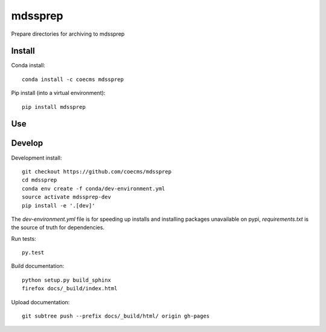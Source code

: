 =============================
mdssprep
=============================

Prepare directories for archiving to mdssprep

.. image:: https://readthedocs.org/projects/mdssprep/badge/?version=latest
  :target: https://readthedocs.org/projects/mdssprep/?badge=latest
.. image:: https://travis-ci.org/coecms/mdssprep.svg?branch=master
  :target: https://travis-ci.org/coecms/mdssprep
.. image:: https://circleci.com/gh/coecms/mdssprep.svg?style=shield
  :target: https://circleci.com/gh/coecms/mdssprep
.. image:: http://codecov.io/github/coecms/mdssprep/coverage.svg?branch=master
  :target: http://codecov.io/github/coecms/mdssprep?branch=master
.. image:: https://landscape.io/github/coecms/mdssprep/master/landscape.svg?style=flat
  :target: https://landscape.io/github/coecms/mdssprep/master
.. image:: https://codeclimate.com/github/coecms/mdssprep/badges/gpa.svg
  :target: https://codeclimate.com/github/coecms/mdssprep
.. image:: https://badge.fury.io/py/mdssprep.svg
  :target: https://pypi.python.org/pypi/mdssprep

.. content-marker-for-sphinx

-------
Install
-------

Conda install::

    conda install -c coecms mdssprep

Pip install (into a virtual environment)::

    pip install mdssprep

---
Use
---

-------
Develop
-------

Development install::

    git checkout https://github.com/coecms/mdssprep
    cd mdssprep
    conda env create -f conda/dev-environment.yml
    source activate mdssprep-dev
    pip install -e '.[dev]'

The `dev-environment.yml` file is for speeding up installs and installing
packages unavailable on pypi, `requirements.txt` is the source of truth for
dependencies.

Run tests::

    py.test

Build documentation::

    python setup.py build_sphinx
    firefox docs/_build/index.html

Upload documentation::

    git subtree push --prefix docs/_build/html/ origin gh-pages
